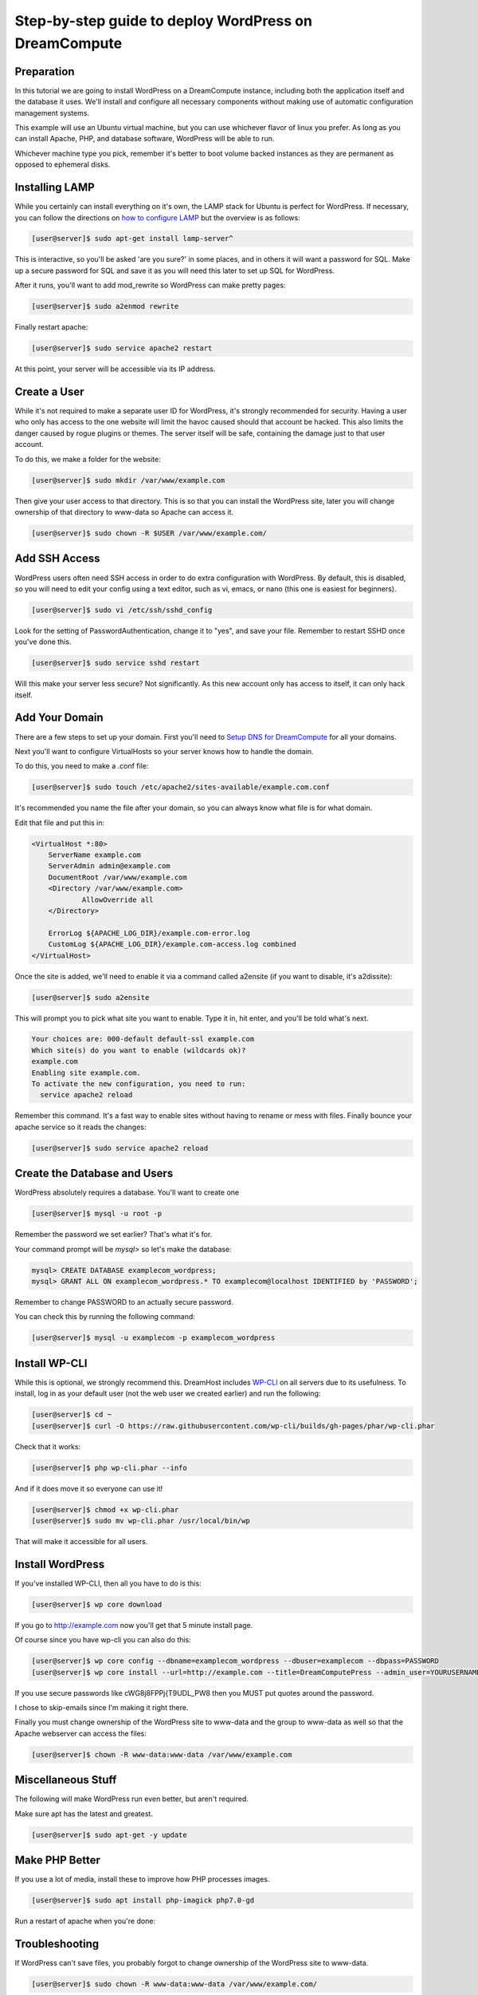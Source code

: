 ======================================================
Step-by-step guide to deploy WordPress on DreamCompute
======================================================

Preparation
~~~~~~~~~~~~

In this tutorial we are going to install WordPress on a DreamCompute
instance, including both the application itself and the database it uses.
We'll install and configure all necessary components without making use of
automatic configuration management systems.

This example will use an Ubuntu virtual machine, but you can use whichever
flavor of linux you prefer. As long as you can install Apache, PHP, and
database software, WordPress will be able to run.

Whichever machine type you pick, remember it's better to boot volume backed
instances as they are permanent as opposed to ephemeral disks.

Installing LAMP
~~~~~~~~~~~~~~~

While you certainly can install everything on it's own, the LAMP stack for
Ubuntu is perfect for WordPress. If necessary, you can follow the directions
on `how to configure LAMP
<215879467-How-to-Configure-LAMP-on-DreamCompute-running-Debian-or-Ubuntu>`_
but the overview is as follows:

.. code-block:: console

    [user@server]$ sudo apt-get install lamp-server^

This is interactive, so you'll be asked 'are you sure?' in some places, and
in others it will want a password for SQL. Make up a secure password for SQL
and save it as you will need this later to set up SQL for WordPress.

After it runs, you'll want to add mod_rewrite so WordPress can make pretty
pages:

.. code-block:: console

    [user@server]$ sudo a2enmod rewrite

Finally restart apache:

.. code-block:: console

    [user@server]$ sudo service apache2 restart

At this point, your server will be accessible via its IP address.

Create a User
~~~~~~~~~~~~~

While it's not required to make a separate user ID for WordPress, it's strongly
recommended for security. Having a user who only has access to the one website
will limit the havoc caused should that account be hacked. This also limits the
danger caused by rogue plugins or themes. The server itself will be safe,
containing the damage just to that user account.

To do this, we make a folder for the website:

.. code-block:: console

    [user@server]$ sudo mkdir /var/www/example.com

Then give your user access to that directory. This is so that you can install
the WordPress site, later you will change ownership of that directory to
www-data so Apache can access it.

.. code-block:: console

    [user@server]$ sudo chown -R $USER /var/www/example.com/

Add SSH Access
~~~~~~~~~~~~~~

WordPress users often need SSH access in order to do extra configuration with
WordPress. By default, this is disabled, so you will need to edit your config
using a text editor, such as vi, emacs, or nano (this one is easiest for
beginners).

.. code-block:: console

    [user@server]$ sudo vi /etc/ssh/sshd_config

Look for the setting of PasswordAuthentication, change it to "yes", and save
your file. Remember to restart SSHD once you've done this.

.. code-block:: console

    [user@server]$ sudo service sshd restart

Will this make your server less secure? Not significantly. As this new account
only has access to itself, it can only hack itself.

Add Your Domain
~~~~~~~~~~~~~~~

There are a few steps to set up your domain. First you'll need to `Setup DNS
for DreamCompute <218672058>`_ for all your domains.

Next you'll want to configure VirtualHosts so your server knows how to handle
the domain.

To do this, you need to make a .conf file:

.. code-block:: console

    [user@server]$ sudo touch /etc/apache2/sites-available/example.com.conf

It's recommended you name the file after your domain, so you can always know
what file is for what domain.

Edit that file and put this in:

.. code-block:: apacheconf

    <VirtualHost *:80>
        ServerName example.com
        ServerAdmin admin@example.com
        DocumentRoot /var/www/example.com
        <Directory /var/www/example.com>
                AllowOverride all
        </Directory>

        ErrorLog ${APACHE_LOG_DIR}/example.com-error.log
        CustomLog ${APACHE_LOG_DIR}/example.com-access.log combined
    </VirtualHost>

Once the site is added, we'll need to enable it via a command called a2ensite
(if you want to disable, it's a2dissite):

.. code-block:: console

    [user@server]$ sudo a2ensite

This will prompt you to pick what site you want to enable. Type it in, hit
enter, and you'll be told what's next.

.. code::

    Your choices are: 000-default default-ssl example.com
    Which site(s) do you want to enable (wildcards ok)?
    example.com
    Enabling site example.com.
    To activate the new configuration, you need to run:
      service apache2 reload

Remember this command. It's a fast way to enable sites without having to rename
or mess with files. Finally bounce your apache service so it reads the changes:

.. code-block:: console

    [user@server]$ sudo service apache2 reload

Create the Database and Users
~~~~~~~~~~~~~~~~~~~~~~~~~~~~~

WordPress absolutely requires a database. You'll want to create one

.. code-block:: console

    [user@server]$ mysql -u root -p

Remember the password we set earlier? That's what it's for.

Your command prompt will be `mysql>` so let's make the database:

.. code-block:: sql

    mysql> CREATE DATABASE examplecom_wordpress;
    mysql> GRANT ALL ON examplecom_wordpress.* TO examplecom@localhost IDENTIFIED by 'PASSWORD';

Remember to change PASSWORD to an actually secure password.

You can check this by running the following command:

.. code-block:: console

    [user@server]$ mysql -u examplecom -p examplecom_wordpress

Install WP-CLI
~~~~~~~~~~~~~~

While this is optional, we strongly recommend this. DreamHost includes `WP-CLI
<http://wp-cli.org/>`_ on all servers due to its usefulness. To install, log
in as your default user (not the web user we created earlier) and run the
following:

.. code-block:: console

    [user@server]$ cd ~
    [user@server]$ curl -O https://raw.githubusercontent.com/wp-cli/builds/gh-pages/phar/wp-cli.phar

Check that it works:

.. code-block:: console

    [user@server]$ php wp-cli.phar --info

And if it does move it so everyone can use it!

.. code-block:: console

    [user@server]$ chmod +x wp-cli.phar
    [user@server]$ sudo mv wp-cli.phar /usr/local/bin/wp

That will make it accessible for all users.

Install WordPress
~~~~~~~~~~~~~~~~~

If you've installed WP-CLI, then all you have to do is this:

.. code-block:: console

    [user@server]$ wp core download

If you go to http://example.com now you'll get that 5 minute install page.

Of course since you have wp-cli you can also do this:

.. code-block:: console

    [user@server]$ wp core config --dbname=examplecom_wordpress --dbuser=examplecom --dbpass=PASSWORD
    [user@server]$ wp core install --url=http://example.com --title=DreamComputePress --admin_user=YOURUSERNAME --admin_password=PASSWORD --admin_email=admin@example.com --skip-email

If you use secure passwords like cWG8j8FPPj{T9UDL_PW8 then you MUST put quotes
around the password.

I chose to skip-emails since I'm making it right there.

Finally you must change ownership of the WordPress site to www-data and the
group to www-data as well so that the Apache webserver can access the files:

.. code-block:: console

    [user@server]$ chown -R www-data:www-data /var/www/example.com

Miscellaneous Stuff
~~~~~~~~~~~~~~~~~~~

The following will make WordPress run even better, but aren't required.

Make sure apt has the latest and greatest.

.. code-block:: console

    [user@server]$ sudo apt-get -y update

Make PHP Better
~~~~~~~~~~~~~~~

If you use a lot of media, install these to improve how PHP processes images.

.. code-block:: console

    [user@server]$ sudo apt install php-imagick php7.0-gd

Run a restart of apache when you're done:

Troubleshooting
~~~~~~~~~~~~~~~

If WordPress can't save files, you probably forgot to change ownership of the
WordPress site to www-data.

.. code-block:: console

    [user@server]$ sudo chown -R www-data:www-data /var/www/example.com/

If that still doesn't work, try this:

.. code-block:: console

    [user@server]$ sudo chgrp -R www-data /var/www/example.com/
    [user@server]$ sudo chmod -R g+w /var/www/example.com/

If pretty permalinks don't work, make sure you installed rewrite:

.. code-block:: console

    [user@server]$ sudo a2enmod rewrite && sudo service apache2 restart

And make absolutely sure you have AllowOverride set to All in your Virtual Host:

.. code-block:: apacheconf

    <Directory /var/www/example.com>
        AllowOverride all
    </Directory>

It won't work without it.

.. meta::
    :labels: wordpress
